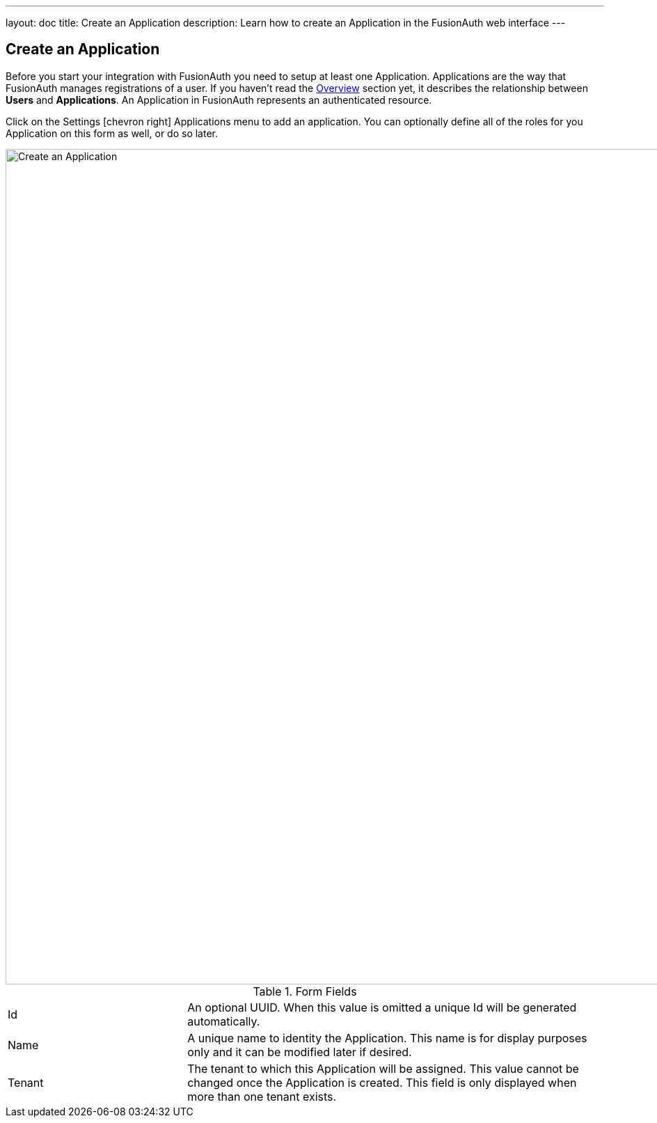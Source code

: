 ---
layout: doc
title: Create an Application
description: Learn how to create an Application in the FusionAuth web interface
---

== Create an Application

Before you start your integration with FusionAuth you need to setup at least one Application. Applications are the way that FusionAuth manages
registrations of a user. If you haven't read the link:../getting-started/[Overview] section yet, it describes the relationship
between **Users** and **Applications**. An Application in FusionAuth represents an authenticated resource.

Click on the [breadcrumb]#Settings# icon:chevron-right[role=breadcrumb] [breadcrumb]#Applications# menu to add an application. You can optionally define all of the roles for you Application
on this form as well, or do so later.

image::create-application.png[Create an Application,width=1200,role=shadowed]

[cols="3a,7a"]
[.api]
.Form Fields
|===
|Id
|An optional UUID. When this value is omitted a unique Id will be generated automatically.

|Name
|A unique name to identity the Application. This name is for display purposes only and it can be modified later if desired.

|Tenant
|The tenant to which this Application will be assigned. This value cannot be changed once the Application is created. This field is only displayed when more than one tenant exists.
|===